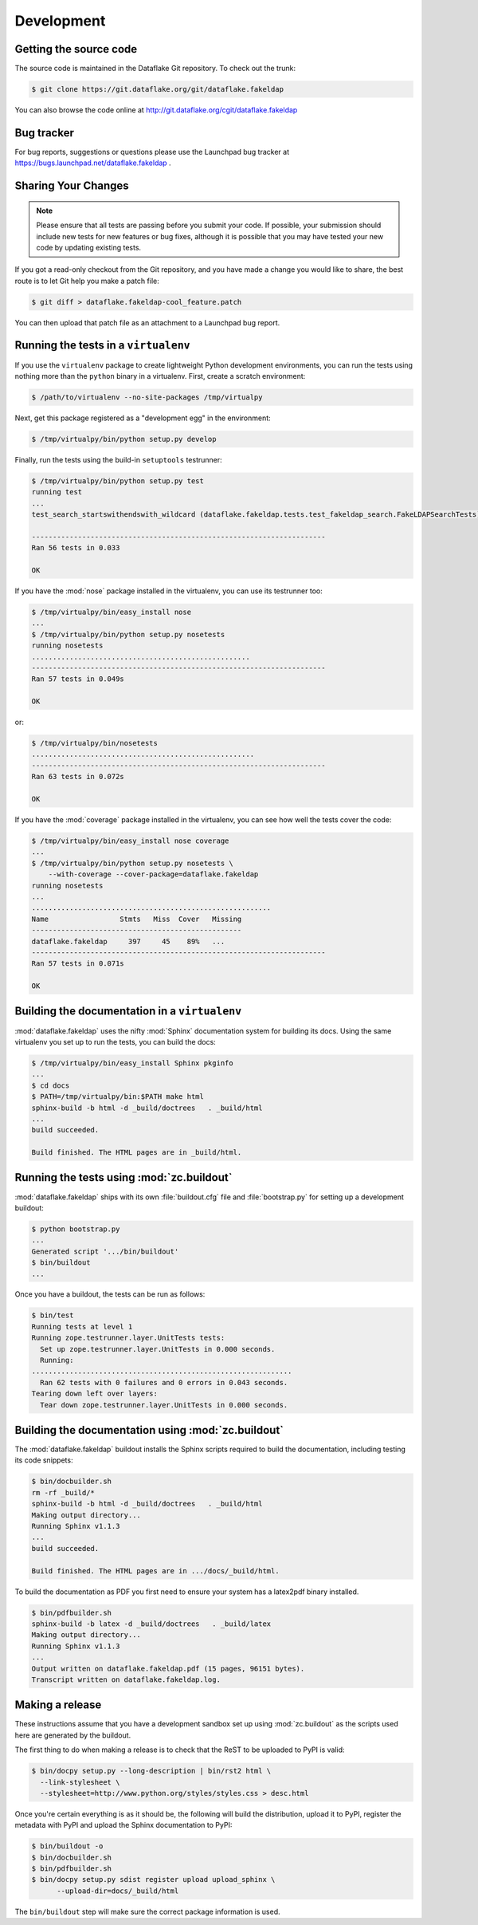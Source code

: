 =============
 Development
=============

Getting the source code
=======================
The source code is maintained in the Dataflake Git 
repository. To check out the trunk:

.. code-block:: sh

  $ git clone https://git.dataflake.org/git/dataflake.fakeldap

You can also browse the code online at 
http://git.dataflake.org/cgit/dataflake.fakeldap


Bug tracker
===========
For bug reports, suggestions or questions please use the 
Launchpad bug tracker at 
https://bugs.launchpad.net/dataflake.fakeldap .


Sharing Your Changes
====================

.. note::

   Please ensure that all tests are passing before you submit your code.
   If possible, your submission should include new tests for new features
   or bug fixes, although it is possible that you may have tested your
   new code by updating existing tests.

If you got a read-only checkout from the Git repository, and you
have made a change you would like to share, the best route is to let
Git help you make a patch file:

.. code-block:: sh

   $ git diff > dataflake.fakeldap-cool_feature.patch

You can then upload that patch file as an attachment to a Launchpad bug
report.

Running the tests in a ``virtualenv``
=====================================
If you use the ``virtualenv`` package to create lightweight Python
development environments, you can run the tests using nothing more
than the ``python`` binary in a virtualenv.  First, create a scratch
environment:

.. code-block:: sh

   $ /path/to/virtualenv --no-site-packages /tmp/virtualpy

Next, get this package registered as a "development egg" in the
environment:

.. code-block:: sh

   $ /tmp/virtualpy/bin/python setup.py develop

Finally, run the tests using the build-in ``setuptools`` testrunner:

.. code-block:: sh

   $ /tmp/virtualpy/bin/python setup.py test
   running test
   ...
   test_search_startswithendswith_wildcard (dataflake.fakeldap.tests.test_fakeldap_search.FakeLDAPSearchTests) ... ok
   
   ----------------------------------------------------------------------
   Ran 56 tests in 0.033
   
   OK

If you have the :mod:`nose` package installed in the virtualenv, you can
use its testrunner too:

.. code-block:: sh

   $ /tmp/virtualpy/bin/easy_install nose
   ...
   $ /tmp/virtualpy/bin/python setup.py nosetests
   running nosetests
   ....................................................
   ----------------------------------------------------------------------
   Ran 57 tests in 0.049s

   OK

or:

.. code-block:: sh

   $ /tmp/virtualpy/bin/nosetests
   .....................................................
   ----------------------------------------------------------------------
   Ran 63 tests in 0.072s

   OK

If you have the :mod:`coverage` package installed in the virtualenv,
you can see how well the tests cover the code:

.. code-block:: sh

   $ /tmp/virtualpy/bin/easy_install nose coverage
   ...
   $ /tmp/virtualpy/bin/python setup.py nosetests \
       --with-coverage --cover-package=dataflake.fakeldap
   running nosetests
   ...
   .........................................................
   Name                 Stmts   Miss  Cover   Missing
   --------------------------------------------------
   dataflake.fakeldap     397     45    89%   ...
   ----------------------------------------------------------------------
   Ran 57 tests in 0.071s

   OK

Building the documentation in a ``virtualenv``
==============================================

:mod:`dataflake.fakeldap` uses the nifty :mod:`Sphinx` documentation system
for building its docs.  Using the same virtualenv you set up to run the
tests, you can build the docs:

.. code-block:: sh

   $ /tmp/virtualpy/bin/easy_install Sphinx pkginfo
   ...
   $ cd docs
   $ PATH=/tmp/virtualpy/bin:$PATH make html
   sphinx-build -b html -d _build/doctrees   . _build/html
   ...
   build succeeded.

   Build finished. The HTML pages are in _build/html.


Running the tests using  :mod:`zc.buildout`
===========================================

:mod:`dataflake.fakeldap` ships with its own :file:`buildout.cfg` file and
:file:`bootstrap.py` for setting up a development buildout:

.. code-block:: sh

  $ python bootstrap.py
  ...
  Generated script '.../bin/buildout'
  $ bin/buildout
  ...

Once you have a buildout, the tests can be run as follows:

.. code-block:: sh

   $ bin/test 
   Running tests at level 1
   Running zope.testrunner.layer.UnitTests tests:
     Set up zope.testrunner.layer.UnitTests in 0.000 seconds.
     Running:
   ..............................................................
     Ran 62 tests with 0 failures and 0 errors in 0.043 seconds.
   Tearing down left over layers:
     Tear down zope.testrunner.layer.UnitTests in 0.000 seconds.


Building the documentation using :mod:`zc.buildout`
===================================================

The :mod:`dataflake.fakeldap` buildout installs the Sphinx 
scripts required to build the documentation, including testing 
its code snippets:

.. code-block:: sh

    $ bin/docbuilder.sh
    rm -rf _build/*
    sphinx-build -b html -d _build/doctrees   . _build/html
    Making output directory...
    Running Sphinx v1.1.3
    ...
    build succeeded.

    Build finished. The HTML pages are in .../docs/_build/html.

To build the documentation as PDF you first need to ensure your system 
has a latex2pdf binary installed.

.. code-block:: sh

    $ bin/pdfbuilder.sh
    sphinx-build -b latex -d _build/doctrees   . _build/latex
    Making output directory...
    Running Sphinx v1.1.3
    ...
    Output written on dataflake.fakeldap.pdf (15 pages, 96151 bytes).
    Transcript written on dataflake.fakeldap.log.


Making a release
================

These instructions assume that you have a development sandbox set 
up using :mod:`zc.buildout` as the scripts used here are generated 
by the buildout.

The first thing to do when making a release is to check that the ReST
to be uploaded to PyPI is valid:

.. code-block:: sh

  $ bin/docpy setup.py --long-description | bin/rst2 html \
    --link-stylesheet \
    --stylesheet=http://www.python.org/styles/styles.css > desc.html

Once you're certain everything is as it should be, the following will
build the distribution, upload it to PyPI, register the metadata with
PyPI and upload the Sphinx documentation to PyPI:

.. code-block:: sh

  $ bin/buildout -o
  $ bin/docbuilder.sh
  $ bin/pdfbuilder.sh
  $ bin/docpy setup.py sdist register upload upload_sphinx \
        --upload-dir=docs/_build/html

The ``bin/buildout`` step will make sure the correct package information 
is used.

